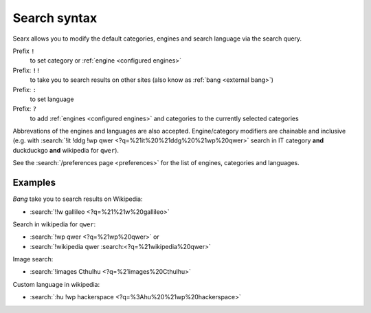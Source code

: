 
.. _search-syntax:

=============
Search syntax
=============

Searx allows you to modify the default categories, engines and search language
via the search query.

Prefix ``!``
  to set category or :ref:`engine <configured engines>`

Prefix: ``!!``
  to take you to search results on other sites (also know as :ref:`bang <external bang>`)

Prefix: ``:``
  to set language

Prefix: ``?``
  to add :ref:`engines <configured engines>` and categories to the
  currently selected categories

Abbrevations of the engines and languages are also accepted.  Engine/category
modifiers are chainable and inclusive (e.g. with :search:`!it !ddg !wp qwer
<?q=%21it%20%21ddg%20%21wp%20qwer>` search in IT category **and** duckduckgo
**and** wikipedia for ``qwer``).

See the :search:`/preferences page <preferences>` for the list of engines,
categories and languages.

Examples
========

*Bang* take you to search results on Wikipedia:

- :search:`!!w gallileo <?q=%21%21w%20gallileo>`

Search in wikipedia for ``qwer``:

- :search:`!wp qwer <?q=%21wp%20qwer>` or
- :search:`!wikipedia qwer :search:<?q=%21wikipedia%20qwer>`

Image search:

- :search:`!images Cthulhu <?q=%21images%20Cthulhu>`

Custom language in wikipedia:

- :search:`:hu !wp hackerspace <?q=%3Ahu%20%21wp%20hackerspace>`
